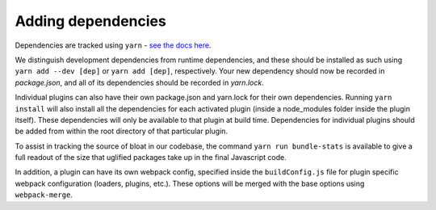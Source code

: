 Adding dependencies
===================

Dependencies are tracked using ``yarn`` - `see the docs here <https://yarnpkg.com/en/docs/>`__.

We distinguish development dependencies from runtime dependencies, and these should be installed as such using ``yarn add --dev [dep]`` or ``yarn add [dep]``, respectively. Your new dependency should now be recorded in *package.json*, and all of its dependencies should be recorded in *yarn.lock*.

Individual plugins can also have their own package.json and yarn.lock for their own dependencies. Running ``yarn install`` will also install all the dependencies for each activated plugin (inside a node_modules folder inside the plugin itself). These dependencies will only be available to that plugin at build time. Dependencies for individual plugins should be added from within the root directory of that particular plugin.

To assist in tracking the source of bloat in our codebase, the command ``yarn run bundle-stats`` is available to give a full readout of the size that uglified packages take up in the final Javascript code.

In addition, a plugin can have its own webpack config, specified inside the ``buildConfig.js`` file for plugin specific webpack configuration (loaders, plugins, etc.). These options will be merged with the base options using ``webpack-merge``.

